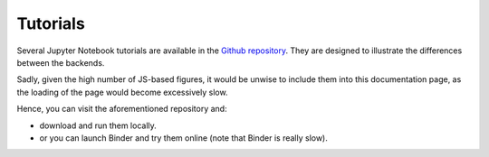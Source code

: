 .. _tutorials:

==========
 Tutorials
==========

Several Jupyter Notebook tutorials are available in the
`Github repository <https://github.com/Davide-sd/sympy-plot-backends>`_.
They are designed to illustrate the differences between the backends.

Sadly, given the high number of JS-based figures, it would be unwise to
include them into this documentation page, as the loading of the page would
become excessively slow.

Hence, you can visit the aforementioned repository and:

* download and run them locally.
* or you can launch Binder and try them online (note that Binder is really
  slow).

